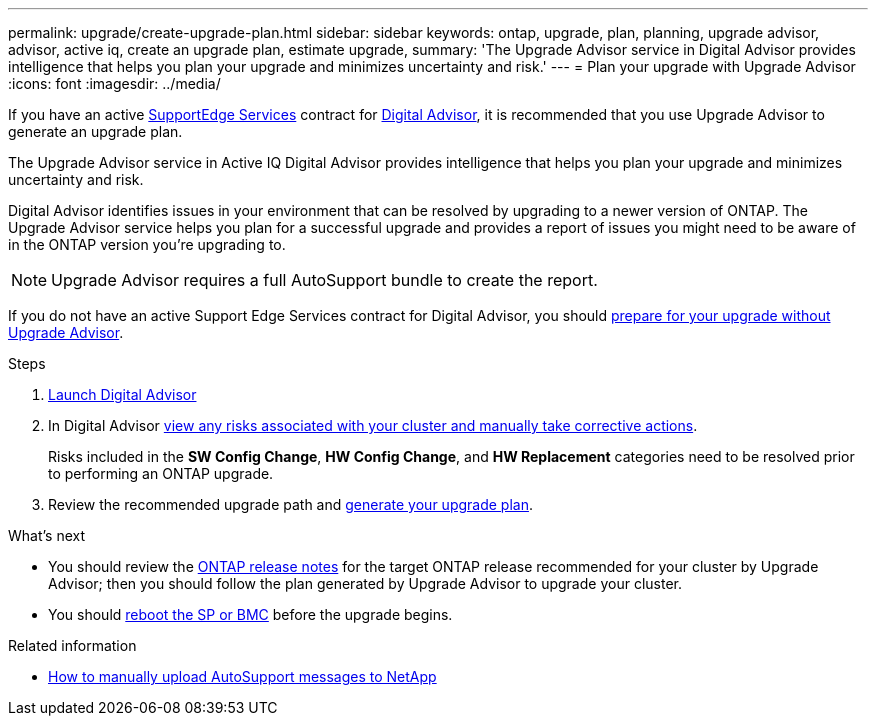 ---
permalink: upgrade/create-upgrade-plan.html
sidebar: sidebar
keywords: ontap, upgrade, plan, planning, upgrade advisor, advisor, active iq, create an upgrade plan, estimate upgrade, 
summary: 'The Upgrade Advisor service in Digital Advisor provides intelligence that helps you plan your upgrade and minimizes uncertainty and risk.'
---
= Plan your upgrade with Upgrade Advisor
:icons: font
:imagesdir: ../media/

[.lead]

If you have an active link:https://www.netapp.com/us/services/support-edge.aspx[SupportEdge Services^] contract for link:https://docs.netapp.com/us-en/active-iq/upgrade_advisor_overview.html[Digital Advisor^], it is recommended that you use Upgrade Advisor to generate an upgrade plan. 

The Upgrade Advisor service in Active IQ Digital Advisor provides intelligence that helps you plan your upgrade and minimizes uncertainty and risk.

Digital Advisor identifies issues in your environment that can be resolved by upgrading to a newer version of ONTAP. The Upgrade Advisor service helps you plan for a successful upgrade and provides a report of issues you might need to be aware of in the ONTAP version you're upgrading to.

NOTE: Upgrade Advisor requires a full AutoSupport bundle to create the report.

If you do not have an active Support Edge Services contract for Digital Advisor, you should link:prepare.html[prepare for your upgrade without Upgrade Advisor].

.Steps

. https://aiq.netapp.com/[Launch Digital Advisor^]

. In Digital Advisor link:https://docs.netapp.com/us-en/active-iq/task_view_risk_and_take_action.html[view any risks associated with your cluster and manually take corrective actions^].
+
Risks included in the *SW Config Change*, *HW Config Change*, and *HW Replacement* categories need to be resolved prior to performing an ONTAP upgrade.

. Review the recommended upgrade path and link:https://docs.netapp.com/us-en/active-iq/upgrade_advisor_overview.html[generate your upgrade plan^].

.What's next

* You should review the link:../release-notes/index.html[ONTAP release notes] for the target ONTAP release recommended for your cluster by Upgrade Advisor; then you should follow the plan generated by Upgrade Advisor to upgrade your cluster.
* You should link:reboot-sp-bmc.html[reboot the SP or BMC] before the upgrade begins.

.Related information

* https://kb.netapp.com/on-prem/ontap/Ontap_OS/OS-KBs/How_to_manually_upload_AutoSupport_messages_to_NetApp_in_ONTAP_9[How to manually upload AutoSupport messages to NetApp^]

// 2024 Aug 8, GH-1339
// 2024 Feb 1, Jira 1415
// 2024 Janu 10, ONTAPDOC 1553
// 2023 Dec 12, ONTAPDOC 1275
// 2023 Aug 30, ONTAPDOC-1257
// 2023 Aug 28, Jira 1258
// 2023 June 14, Jira 1002